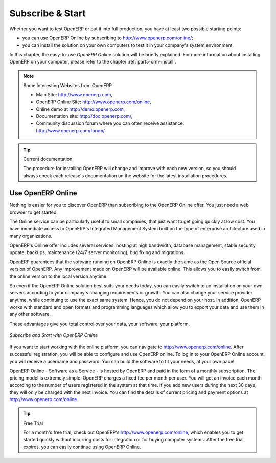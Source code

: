 
.. i18n: .. index::
.. i18n:    single: Subscribe Start
..

.. index::
   single: Subscribe Start

.. i18n: .. _ch-ss:
.. i18n: 
.. i18n: *****************
.. i18n: Subscribe & Start
.. i18n: *****************
..

.. _ch-ss:

*****************
Subscribe & Start
*****************

.. i18n: Whether you want to test OpenERP or put it into full production, you have at least two possible starting
.. i18n: points:
..

Whether you want to test OpenERP or put it into full production, you have at least two possible starting
points:

.. i18n: * you can use OpenERP Online by subscribing to http://www.openerp.com/online/;
.. i18n: 
.. i18n: * you can install the solution on your own computers to test it in your company's system environment.
..

* you can use OpenERP Online by subscribing to http://www.openerp.com/online/;

* you can install the solution on your own computers to test it in your company's system environment.

.. i18n: In this chapter, the easy-to-use *OpenERP Online* solution will be briefly explained. For more information about installing OpenERP on your computer, please refer to the chapter :ref:`part5-crm-install`.
..

In this chapter, the easy-to-use *OpenERP Online* solution will be briefly explained. For more information about installing OpenERP on your computer, please refer to the chapter :ref:`part5-crm-install`.

.. i18n: .. note:: Some Interesting Websites from OpenERP
.. i18n: 
.. i18n:    * Main Site: http://www.openerp.com,
.. i18n: 
.. i18n:    * OpenERP Online Site: http://www.openerp.com/online,
.. i18n:    
.. i18n:    * Online demo at http://demo.openerp.com,
.. i18n: 
.. i18n:    * Documentation site: http://doc.openerp.com/,
.. i18n: 
.. i18n:    * Community discussion forum where you can often receive assistance: http://www.openerp.com/forum/.
..

.. note:: Some Interesting Websites from OpenERP

   * Main Site: http://www.openerp.com,

   * OpenERP Online Site: http://www.openerp.com/online,
   
   * Online demo at http://demo.openerp.com,

   * Documentation site: http://doc.openerp.com/,

   * Community discussion forum where you can often receive assistance: http://www.openerp.com/forum/.

.. i18n: .. tip:: Current documentation
.. i18n: 
.. i18n:    The procedure for installing OpenERP will change and improve with
.. i18n:    each new version, so you should always check each release's documentation on the website for the latest installation procedures.
..

.. tip:: Current documentation

   The procedure for installing OpenERP will change and improve with
   each new version, so you should always check each release's documentation on the website for the latest installation procedures.

.. i18n: Use OpenERP Online
.. i18n: ------------------
..

Use OpenERP Online
------------------

.. i18n: .. index::
.. i18n:    single: OpenERP Online
..

.. index::
   single: OpenERP Online

.. i18n: Nothing is easier for you to discover OpenERP than subscribing to the OpenERP Online offer. You just need a web browser to get started.
..

Nothing is easier for you to discover OpenERP than subscribing to the OpenERP Online offer. You just need a web browser to get started.

.. i18n: The Online service can be particularly useful to small companies, that just want to get going quickly at low cost.
.. i18n: You have immediate access to OpenERP's Integrated Management System built on the type of enterprise architecture used in many organizations.
..

The Online service can be particularly useful to small companies, that just want to get going quickly at low cost.
You have immediate access to OpenERP's Integrated Management System built on the type of enterprise architecture used in many organizations.

.. i18n: OpenERP's Online offer includes several services: hosting at high bandwidth, database management, stable security update, backups, maintenance (24/7 server monitoring), bug fixing and migrations.
..

OpenERP's Online offer includes several services: hosting at high bandwidth, database management, stable security update, backups, maintenance (24/7 server monitoring), bug fixing and migrations.

.. i18n: OpenERP guarantees that the software running on OpenERP Online is exactly the same as the Open Source official
.. i18n: version of OpenERP. Any improvement made on OpenERP will be available online. This allows you to easily switch from the online version to the local version anytime.
..

OpenERP guarantees that the software running on OpenERP Online is exactly the same as the Open Source official
version of OpenERP. Any improvement made on OpenERP will be available online. This allows you to easily switch from the online version to the local version anytime.

.. i18n: So even if the OpenERP Online solution best suits your needs today, you can easily switch to an installation on your own servers according to your company's changing requirements or growth. You can also change your service provider
.. i18n: anytime, while continuing to use the exact same system. Hence, you do not depend on your host. In addition, OpenERP works with standard and open formats and programming languages which allow
.. i18n: you to export your data and use them in any other software.
..

So even if the OpenERP Online solution best suits your needs today, you can easily switch to an installation on your own servers according to your company's changing requirements or growth. You can also change your service provider
anytime, while continuing to use the exact same system. Hence, you do not depend on your host. In addition, OpenERP works with standard and open formats and programming languages which allow
you to export your data and use them in any other software.

.. i18n: These advantages give you total control over your data, your software, your platform.
..

These advantages give you total control over your data, your software, your platform.

.. i18n: .. figure:: images/start_saas.jpeg
.. i18n:    :align: center
.. i18n:    :scale: 90
.. i18n: 
.. i18n:    *Subscribe and Start with OpenERP Online*
..

.. figure:: images/start_saas.jpeg
   :align: center
   :scale: 90

   *Subscribe and Start with OpenERP Online*

.. i18n: If you want to start working with the online platform, you can navigate to http://www.openerp.com/online. After successful registration, you will be able to configure and use OpenERP online. To log in to your OpenERP Online account, you will receive a username and password. You can build the software to fit your needs, at your own pace! 
..

If you want to start working with the online platform, you can navigate to http://www.openerp.com/online. After successful registration, you will be able to configure and use OpenERP online. To log in to your OpenERP Online account, you will receive a username and password. You can build the software to fit your needs, at your own pace! 

.. i18n: OpenERP Online - Software as a Service - is hosted by OpenERP and paid in the form of a monthly subscription. The pricing model is extremely simple. OpenERP charges a fixed fee per month per user. You will get an invoice each month according to the number of users registered in the system at that time. If you add new users during the next 30 days, they will only be charged with the next invoice.
.. i18n: You can find the details of current pricing and payment options at http://www.openerp.com/online.
..

OpenERP Online - Software as a Service - is hosted by OpenERP and paid in the form of a monthly subscription. The pricing model is extremely simple. OpenERP charges a fixed fee per month per user. You will get an invoice each month according to the number of users registered in the system at that time. If you add new users during the next 30 days, they will only be charged with the next invoice.
You can find the details of current pricing and payment options at http://www.openerp.com/online.

.. i18n: .. tip:: Free Trial
.. i18n: 
.. i18n:        For a month's free trial, check out OpenERP's http://www.openerp.com/online, which enables you to get started quickly without incurring costs for integration or for buying computer systems. After the free trial expires, you can easily continue using OpenERP Online.
..

.. tip:: Free Trial

       For a month's free trial, check out OpenERP's http://www.openerp.com/online, which enables you to get started quickly without incurring costs for integration or for buying computer systems. After the free trial expires, you can easily continue using OpenERP Online.

.. i18n: .. Copyright © Open Object Press. All rights reserved.
..

.. Copyright © Open Object Press. All rights reserved.

.. i18n: .. You may take electronic copy of this publication and distribute it if you don't
.. i18n: .. change the content. You can also print a copy to be read by yourself only.
..

.. You may take electronic copy of this publication and distribute it if you don't
.. change the content. You can also print a copy to be read by yourself only.

.. i18n: .. We have contracts with different publishers in different countries to sell and
.. i18n: .. distribute paper or electronic based versions of this book (translated or not)
.. i18n: .. in bookstores. This helps to distribute and promote the OpenERP product. It
.. i18n: .. also helps us to create incentives to pay contributors and authors using author
.. i18n: .. rights of these sales.
..

.. We have contracts with different publishers in different countries to sell and
.. distribute paper or electronic based versions of this book (translated or not)
.. in bookstores. This helps to distribute and promote the OpenERP product. It
.. also helps us to create incentives to pay contributors and authors using author
.. rights of these sales.

.. i18n: .. Due to this, grants to translate, modify or sell this book are strictly
.. i18n: .. forbidden, unless Tiny SPRL (representing Open Object Press) gives you a
.. i18n: .. written authorisation for this.
..

.. Due to this, grants to translate, modify or sell this book are strictly
.. forbidden, unless Tiny SPRL (representing Open Object Press) gives you a
.. written authorisation for this.

.. i18n: .. Many of the designations used by manufacturers and suppliers to distinguish their
.. i18n: .. products are claimed as trademarks. Where those designations appear in this book,
.. i18n: .. and Open Object Press was aware of a trademark claim, the designations have been
.. i18n: .. printed in initial capitals.
..

.. Many of the designations used by manufacturers and suppliers to distinguish their
.. products are claimed as trademarks. Where those designations appear in this book,
.. and Open Object Press was aware of a trademark claim, the designations have been
.. printed in initial capitals.

.. i18n: .. While every precaution has been taken in the preparation of this book, the publisher
.. i18n: .. and the authors assume no responsibility for errors or omissions, or for damages
.. i18n: .. resulting from the use of the information contained herein.
..

.. While every precaution has been taken in the preparation of this book, the publisher
.. and the authors assume no responsibility for errors or omissions, or for damages
.. resulting from the use of the information contained herein.

.. i18n: .. Published by Open Object Press, Grand Rosière, Belgium
..

.. Published by Open Object Press, Grand Rosière, Belgium
